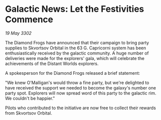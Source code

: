 * Galactic News: Let the Festivities Commence

/19 May 3302/

The Diamond Frogs have announced that their campaign to bring party supplies to Skvortsov Orbital in the 63 G. Capricorni system has been enthusiastically received by the galactic community. A huge number of deliveries were made for the explorers' gala, which will celebrate the achievements of the Distant Worlds explorers. 

A spokesperson for the Diamond Frogs released a brief statement: 

"We knew O'Malligan's would throw a fine party, but we're delighted to have received the support we needed to become the galaxy's number one party spot. Explorers will now spread word of this party to the galactic rim. We couldn't be happier." 

Pilots who contributed to the initiative are now free to collect their rewards from Skvortsov Orbital.